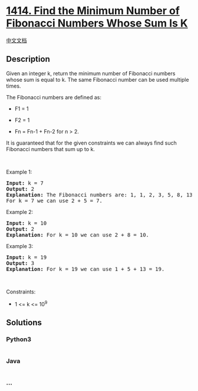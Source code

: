 * [[https://leetcode.com/problems/find-the-minimum-number-of-fibonacci-numbers-whose-sum-is-k][1414.
Find the Minimum Number of Fibonacci Numbers Whose Sum Is K]]
  :PROPERTIES:
  :CUSTOM_ID: find-the-minimum-number-of-fibonacci-numbers-whose-sum-is-k
  :END:
[[./solution/1400-1499/1414.Find the Minimum Number of Fibonacci Numbers Whose Sum Is K/README.org][中文文档]]

** Description
   :PROPERTIES:
   :CUSTOM_ID: description
   :END:

#+begin_html
  <p>
#+end_html

Given an integer k, return the minimum number of Fibonacci numbers whose
sum is equal to k. The same Fibonacci number can be used multiple times.

#+begin_html
  </p>
#+end_html

#+begin_html
  <p>
#+end_html

The Fibonacci numbers are defined as:

#+begin_html
  </p>
#+end_html

#+begin_html
  <ul>
#+end_html

#+begin_html
  <li>
#+end_html

F1 = 1

#+begin_html
  </li>
#+end_html

#+begin_html
  <li>
#+end_html

F2 = 1

#+begin_html
  </li>
#+end_html

#+begin_html
  <li>
#+end_html

Fn = Fn-1 + Fn-2 for n > 2.

#+begin_html
  </li>
#+end_html

#+begin_html
  </ul>
#+end_html

It is guaranteed that for the given constraints we can always find such
Fibonacci numbers that sum up to k.

#+begin_html
  <p>
#+end_html

 

#+begin_html
  </p>
#+end_html

#+begin_html
  <p>
#+end_html

Example 1:

#+begin_html
  </p>
#+end_html

#+begin_html
  <pre>
  <strong>Input:</strong> k = 7
  <strong>Output:</strong> 2 
  <strong>Explanation:</strong> The Fibonacci numbers are: 1, 1, 2, 3, 5, 8, 13, ... 
  For k = 7 we can use 2 + 5 = 7.</pre>
#+end_html

#+begin_html
  <p>
#+end_html

Example 2:

#+begin_html
  </p>
#+end_html

#+begin_html
  <pre>
  <strong>Input:</strong> k = 10
  <strong>Output:</strong> 2 
  <strong>Explanation:</strong> For k = 10 we can use 2 + 8 = 10.
  </pre>
#+end_html

#+begin_html
  <p>
#+end_html

Example 3:

#+begin_html
  </p>
#+end_html

#+begin_html
  <pre>
  <strong>Input:</strong> k = 19
  <strong>Output:</strong> 3 
  <strong>Explanation:</strong> For k = 19 we can use 1 + 5 + 13 = 19.
  </pre>
#+end_html

#+begin_html
  <p>
#+end_html

 

#+begin_html
  </p>
#+end_html

#+begin_html
  <p>
#+end_html

Constraints:

#+begin_html
  </p>
#+end_html

#+begin_html
  <ul>
#+end_html

#+begin_html
  <li>
#+end_html

1 <= k <= 10^9

#+begin_html
  </li>
#+end_html

#+begin_html
  </ul>
#+end_html

** Solutions
   :PROPERTIES:
   :CUSTOM_ID: solutions
   :END:

#+begin_html
  <!-- tabs:start -->
#+end_html

*** *Python3*
    :PROPERTIES:
    :CUSTOM_ID: python3
    :END:
#+begin_src python
#+end_src

*** *Java*
    :PROPERTIES:
    :CUSTOM_ID: java
    :END:
#+begin_src java
#+end_src

*** *...*
    :PROPERTIES:
    :CUSTOM_ID: section
    :END:
#+begin_example
#+end_example

#+begin_html
  <!-- tabs:end -->
#+end_html
